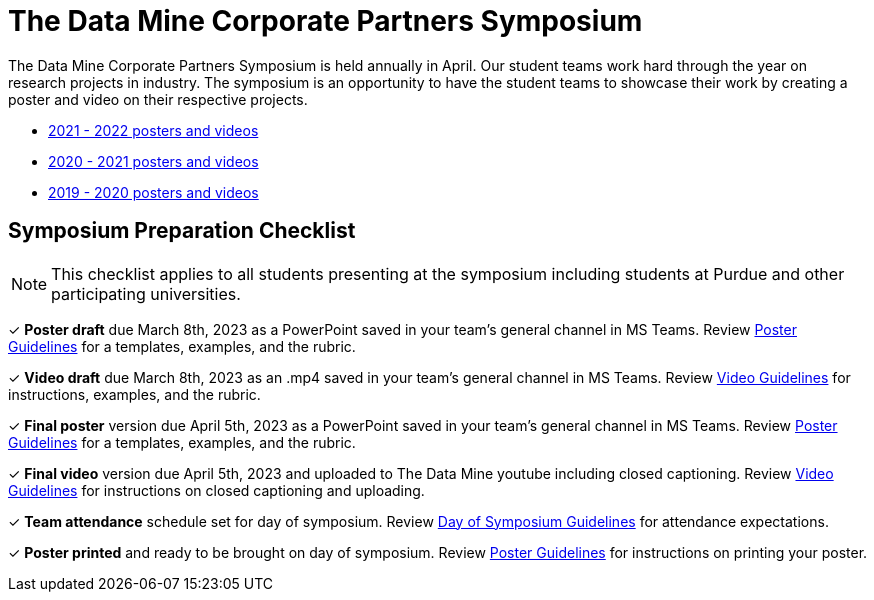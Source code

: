 = The Data Mine Corporate Partners Symposium 

The Data Mine Corporate Partners Symposium is held annually in April. Our student teams work hard through the year on research projects in industry.  The symposium is an opportunity to have the student teams to showcase their work by creating a poster and video on their respective projects.

* link:https://datamine.purdue.edu/symposium/welcome.html[2021 - 2022 posters and videos]

* link:https://datamine.purdue.edu/symposium/welcome2021.html[2020 - 2021 posters and videos]

* link:https://datamine.purdue.edu/symposium/welcome2020.html[2019 - 2020 posters and videos]

== Symposium Preparation Checklist
[NOTE]
====
This checklist applies to all students presenting at the symposium including students at Purdue and other participating universities. 
====

&#10003; *Poster draft* due March 8th, 2023 as a PowerPoint saved in your team's general channel in MS Teams. Review xref:students:spring2023/poster_guidelines.adoc[Poster Guidelines] for a templates, examples, and the rubric.

&#10003; *Video draft* due March 8th, 2023 as an .mp4 saved in your team's general channel in MS Teams. Review xref:students:spring2023/video_guidelines.adoc[Video Guidelines] for instructions, examples, and the rubric.

&#10003; *Final poster* version due April 5th, 2023 as a PowerPoint saved in your team's general channel in MS Teams. Review xref:students:spring2023/poster_guidelines.adoc[Poster Guidelines] for a templates, examples, and the rubric.

&#10003; *Final video* version due April 5th, 2023 and uploaded to The Data Mine youtube including closed captioning. Review xref:students:spring2023/video_guidelines.adoc[Video Guidelines] for instructions on closed captioning and uploading.

&#10003; *Team attendance* schedule set for day of symposium. Review xref:students:spring2023/symposium_day_of_guidelines.adoc[Day of Symposium Guidelines] for attendance expectations.

&#10003; *Poster printed* and ready to be brought on day of symposium. Review xref:students:spring2023/poster_guidelines.adoc[Poster Guidelines] for instructions on printing your poster.
